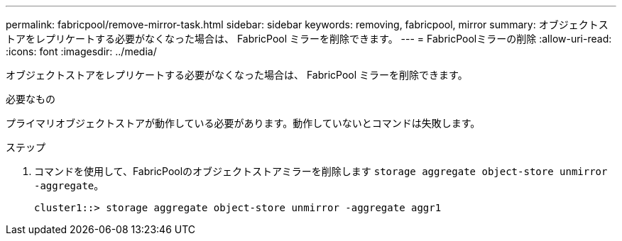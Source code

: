 ---
permalink: fabricpool/remove-mirror-task.html 
sidebar: sidebar 
keywords: removing, fabricpool, mirror 
summary: オブジェクトストアをレプリケートする必要がなくなった場合は、 FabricPool ミラーを削除できます。 
---
= FabricPoolミラーの削除
:allow-uri-read: 
:icons: font
:imagesdir: ../media/


[role="lead"]
オブジェクトストアをレプリケートする必要がなくなった場合は、 FabricPool ミラーを削除できます。

.必要なもの
プライマリオブジェクトストアが動作している必要があります。動作していないとコマンドは失敗します。

.ステップ
. コマンドを使用して、FabricPoolのオブジェクトストアミラーを削除します `storage aggregate object-store unmirror -aggregate`。
+
[listing]
----
cluster1::> storage aggregate object-store unmirror -aggregate aggr1
----

